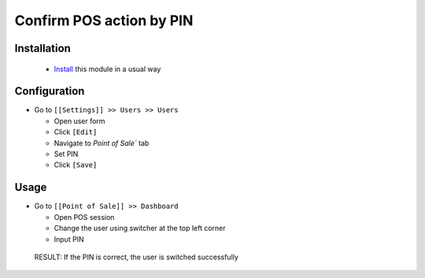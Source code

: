 ===========================
 Confirm POS action by PIN
===========================

Installation
============

 * `Install <https://odoo-development.readthedocs.io/en/latest/odoo/usage/install-module.html>`__ this module in a usual way

Configuration
=============
* Go to ``[[Settings]] >> Users >> Users``

  * Open user form
  * Click ``[Edit]``
  * Navigate to `Point of Sale`` tab
  * Set PIN
  * Click ``[Save]``

Usage
=====
* Go to ``[[Point of Sale]] >> Dashboard``

  * Open POS session
  * Change the user using switcher at the top left corner
  * Input PIN

 RESULT: If the PIN is correct, the user is switched successfully
